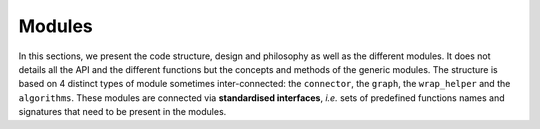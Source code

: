 Modules
===========

.. _modules:

In this sections, we present the code structure, design and philosophy as well as the different modules. It does not details all the API and the different functions but the concepts and methods of the generic modules. The structure is based on 4 distinct types of module sometimes inter-connected: the ``connector``, the ``graph``, the ``wrap_helper`` and the ``algorithms``. These modules are connected via **standardised interfaces**, *i.e.* sets of predefined functions names and signatures that need to be present in the modules. 
